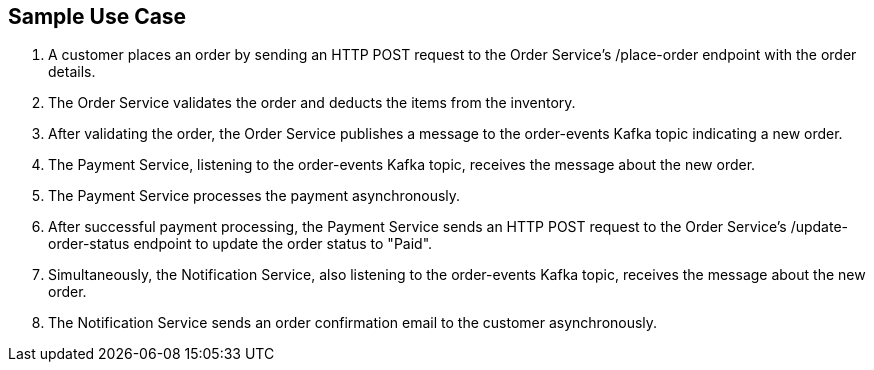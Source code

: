== Sample Use Case ==

1. A customer places an order by sending an HTTP POST request to the Order Service's /place-order endpoint with the order details.
2. The Order Service validates the order and deducts the items from the inventory.
3. After validating the order, the Order Service publishes a message to the order-events Kafka topic indicating a new order.
4. The Payment Service, listening to the order-events Kafka topic, receives the message about the new order.
5. The Payment Service processes the payment asynchronously.
6. After successful payment processing, the Payment Service sends an HTTP POST request to the Order Service's /update-order-status endpoint to update the order status to "Paid".
7. Simultaneously, the Notification Service, also listening to the order-events Kafka topic, receives the message about the new order.
8. The Notification Service sends an order confirmation email to the customer asynchronously.
